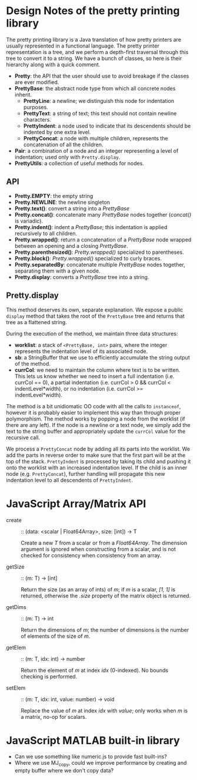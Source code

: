 #+latex_header: \usepackage{palatino}
#+latex_header: \usepackage{parskip}

* Design Notes of the pretty printing library

The pretty printing library is a Java translation of how pretty
printers are usually represented in a functional language.  The pretty
printer representation is a tree, and we perform a depth-first
traversal through this tree to convert it to a string.  We have a
bunch of classes, so here is their hierarchy along with a quick
comment.

- *Pretty*: the API that the user should use to avoid breakage if the
  classes are ever modified.
- *PrettyBase*: the abstract node type from which all concrete nodes inherit.
  - *PrettyLine*: a newline; we distinguish this node for indentation purposes.
  - *PrettyText*: a string of text; this text should not contain
    newline characters.
  - *PrettyIndent*: a node used to indicate that its descendents
    should be indented by one extra level.
  - *PrettyConcat*: a node with multiple children, represents the
    concatenation of all the children.
- *Pair*: a combination of a node and an integer representing a level
  of indentation; used only with =Pretty.display=.
- *PrettyUtils*: a collection of useful methods for nodes.

** API

- *Pretty.EMPTY*: the empty string
- *Pretty.NEWLINE*: the newline singleton
- *Pretty.text()*: convert a string into a /PrettyBase/
- *Pretty.concat()*: concatenate many /PrettyBase/ nodes together
  (/concat()/ is variadic).
- *Pretty.indent()*: indent a /PrettyBase/; this indentation is
  applied recursively to all children.
- *Pretty.wrapped()*: return a concatenation of a /PrettyBase/ node
  wrapped between an opening and a closing /PrettyBase/.
- *Pretty.parenthesized()*: /Pretty.wrapped()/ specialized to
  parentheses.
- *Pretty.block()*: /Pretty.wrapped()/ specialized to curly braces.
- *Pretty.separatedBy*: concatenate multiple /PrettyBase/ nodes
  together, separating them with a given node.
- *Pretty.display*: converts a /PrettyBase/ tree into a string.


** Pretty.display

This method deserves its own, separate explanation.  We expose a
public =display= method that takes the root of the =PrettyBase= tree
and returns that tree as a flattened string.

During the execution of the method, we maintain three data structures:

- *worklist*: a stack of =<PrettyBase, int>= pairs, where the integer
  represents the indentation level of its associated node.
- *sb*: a StringBuffer that we use to efficiently accumulate the string
  output of the method.
- *currCol*: we need to maintain the column where text is to be written.
  This lets us know whether we need to insert a full indentation
  (i.e. currCol == 0), a partial indentation (i.e. currCol > 0 &&
  currCol < indentLevel*width), or no indentation (i.e. currCol >=
  indentLevel*width).

The method is a bit unidiomatic OO code with all the calls to
=instanceof=, however it is probably easier to implement this way
than through proper polymorphism.  The method works by popping a node
from the worklist (if there are any left).  If the node is a newline
or a text node, we simply add the text to the string buffer and
appropriately update the =currCol= value for the recursive call.

We process a =PrettyConcat= node by adding all its parts into the
worklist.  We add the parts in reverse order to make sure that the
first part will be at the top of the stack.  =PrettyIndent= is
processed by taking its child and pushing it onto the worklist with an
increased indentation level.  If the child is an inner node
(e.g. =PrettyConcat=), further handling will propagate this new
indentation level to all descendents of =PrettyIndent=.

* JavaScript Array/Matrix API

- create :: :: (data: <scalar | Float64Array>, size: [int]) -> T

               Create a new /T/ from a scalar or from a
               /Float64Array/.  The dimension argument is ignored when
               constructing from a scalar, and is not checked for
               consistency when consistency from an array.

- getSize :: :: (m: T) -> [int]

                Return the size (as an array of ints) of /m/; if /m/
                is a scalar, /[1, 1]/ is returned, otherwise the
                /.size/ property of the matrix object is returned.

- getDims :: :: (m: T) -> int

                Return the dimensions of /m/; the number of dimensions
                is the number of elements of the size of /m/.

- getElem :: :: (m: T, idx: int) -> number

                Return the element of /m/ at index /idx/
                (0-indexed).  No bounds checking is performed.

- setElem :: :: (m: T, idx: int, value: number) -> void

                Replace the value of /m/ at index /idx/ with /value/;
                only works when /m/ is a matrix, no-op for scalars.

* JavaScript MATLAB built-in library

- Can we use something like numeric.js to provide fast built-ins?
- Where we use MJ_copy, could we improve performance by creating and
  empty buffer where we don't copy data?
